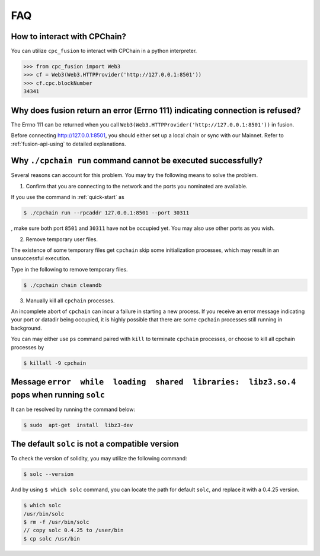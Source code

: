 .. _FAQ:

FAQ
~~~~~~~~~~~

How to interact with CPChain?
*********************************

You can utilize ``cpc_fusion`` to interact with CPChain in a python interpreter.

.. code-block:: python

    >>> from cpc_fusion import Web3
    >>> cf = Web3(Web3.HTTPProvider('http://127.0.0.1:8501'))
    >>> cf.cpc.blockNumber
    34341



Why does fusion return an error (Errno 111) indicating connection is refused?
****************************************************************************************

The Errno 111 can be returned when you call ``Web3(Web3.HTTPProvider('http://127.0.0.1:8501'))`` in fusion.

Before connecting http://127.0.0.1:8501, you should either set up a local chain or sync with our Mainnet.
Refer to :ref:`fusion-api-using` to detailed explanations.


.. _cpchain-run-fail:

Why ``./cpchain run`` command cannot be executed successfully?
*********************************************************************


Several reasons can account for this problem.
You may try the following means to solve the problem.

1. Confirm that you are connecting to the network and the ports you nominated are available.

If you use the command in :ref:`quick-start` as

.. code-block:: shell

    $ ./cpchain run --rpcaddr 127.0.0.1:8501 --port 30311

, make sure both port ``8501`` and ``30311`` have not be occupied yet.
You may also use other ports as you wish.

2. Remove temporary user files.

The existence of some temporary files get ``cpchain`` skip some initialization processes,
which may result in an unsuccessful execution.

Type in the following to remove temporary files.


.. code-block:: shell

    $ ./cpchain chain cleandb

3. Manually kill all ``cpchain`` processes.

An incomplete abort of ``cpchain`` can incur a failure in starting a new process.
If you receive an error message indicating your port or datadir being occupied,
it is highly possible that there are some ``cpchain`` processes still running in background.

You can may either use ``ps`` command paired with ``kill`` to terminate ``cpchain`` processes,
or choose to kill all cpchain processes by

.. code-block:: shell

    $ killall -9 cpchain

Message ``error  while  loading  shared  libraries:  libz3.so.4`` pops when running ``solc``
************************************************************************************************

It can be resolved by running the command below:

.. code-block:: shell

    $ sudo  apt-get  install  libz3-dev

The default ``solc`` is not a compatible version
**************************************************

To check the version of solidity, you may utilize the following command:

.. code-block:: shell

    $ solc --version

And by using ``$ which solc`` command, you can locate the path for default ``solc``,
and replace it with a 0.4.25 version.

.. code-block:: shell

    $ which solc
    /usr/bin/solc
    $ rm -f /usr/bin/solc
    // copy solc 0.4.25 to /user/bin
    $ cp solc /usr/bin
